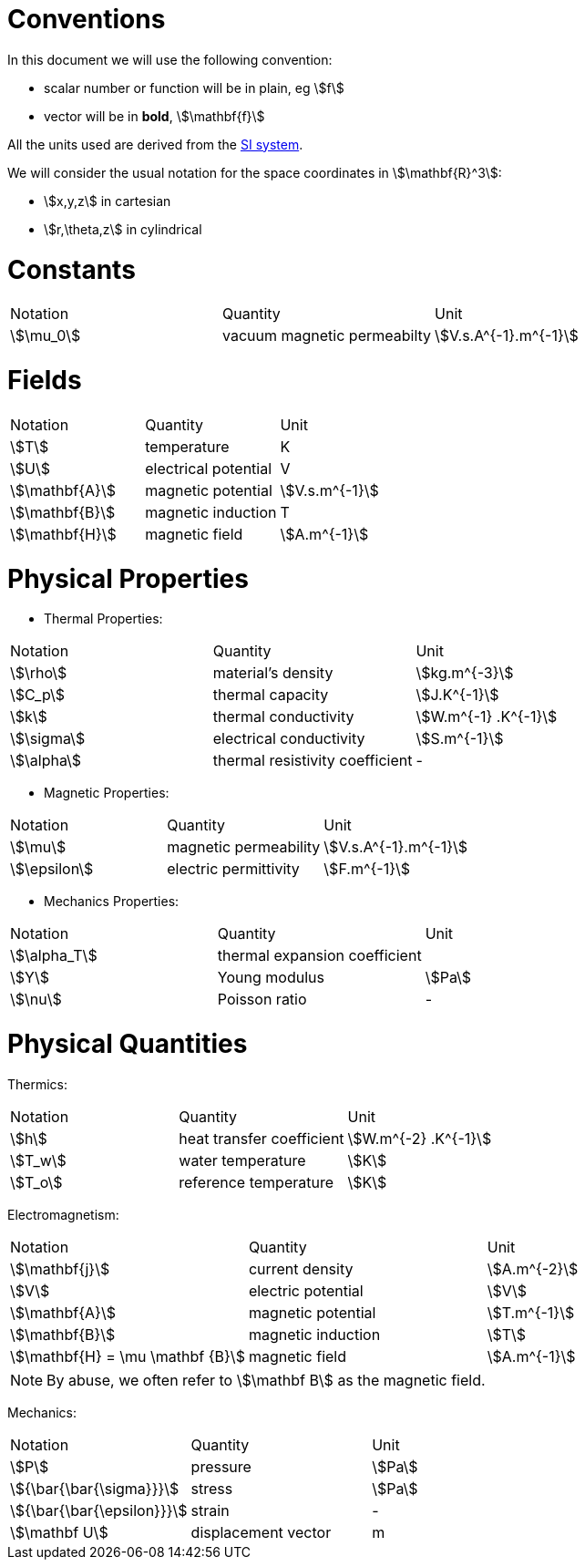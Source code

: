 = Conventions

In this document we will use the following convention:

* scalar number or function will be in plain, eg stem:[f]
* vector will be in **bold**, stem:[\mathbf{f}]

All the units used are derived from the https://en.wikipedia.org/wiki/International_System_of_Units[SI system].

We will consider the usual notation for the space coordinates in   stem:[\mathbf{R}^3]:

* stem:[x,y,z] in cartesian
* stem:[r,\theta,z] in cylindrical

= Constants

|===
^|Notation ^|Quantity ^|Unit
|stem:[\mu_0]      |vacuum magnetic permeabilty             |stem:[V.s.A^{-1}.m^{-1}]
|===

= Fields

|===
^|Notation ^|Quantity ^|Unit
|stem:[T]      |temperature        |K
|stem:[U]      |electrical potential|V

|stem:[\mathbf{A}] |magnetic potential |stem:[V.s.m^{-1}]
|stem:[\mathbf{B}] |magnetic induction | T
|stem:[\mathbf{H}] |magnetic field |stem:[A.m^{-1}]
|===

= Physical Properties

* Thermal Properties:

|===
^|Notation ^|Quantity ^|Unit
|stem:[\rho] |material's density |stem:[kg.m^{-3}]
|stem:[C_p]   |thermal capacity   |stem:[J.K^{-1}]
|stem:[k]      |thermal conductivity |stem:[W.m^{-1} .K^{-1}]
|stem:[\sigma] |electrical conductivity |stem:[S.m^{-1}]
|stem:[\alpha] |thermal resistivity coefficient |-
|===

* Magnetic Properties:

|===
^|Notation ^|Quantity ^|Unit
|stem:[\mu]    | magnetic permeability |stem:[V.s.A^{-1}.m^{-1}]
|stem:[\epsilon] | electric permittivity |stem:[F.m^{-1}]
|===

* Mechanics Properties:

|===
^|Notation ^|Quantity ^|Unit
|stem:[\alpha_T] |thermal expansion coefficient |
|stem:[Y]      |Young modulus |stem:[Pa]
|stem:[\nu]    |Poisson ratio |-
|===

= Physical Quantities

Thermics:

|===
^|Notation ^|Quantity ^|Unit
|stem:[h] |heat transfer coefficient |stem:[W.m^{-2} .K^{-1}]
|stem:[T_w] |water temperature |stem:[K]
|stem:[T_o] |reference temperature |stem:[K]
|===

Electromagnetism:

|===
^|Notation ^|Quantity ^|Unit
|stem:[\mathbf{j}] |current density |stem:[A.m^{-2}]
|stem:[V] |electric potential |stem:[V]
|stem:[\mathbf{A}] |magnetic potential |stem:[T.m^{-1}]
|stem:[\mathbf{B}] |magnetic induction |stem:[T]
|stem:[\mathbf{H} = \mu \mathbf {B}] |magnetic field |stem:[A.m^{-1}]
|===

[NOTE]
====
By abuse, we often refer to stem:[\mathbf B] as the magnetic field.
====

Mechanics:

|===
^|Notation ^|Quantity ^|Unit
| stem:[P] | pressure |stem:[Pa]
| stem:[{\bar{\bar{\sigma}}}] | stress |stem:[Pa]
| stem:[{\bar{\bar{\epsilon}}}] | strain |-
| stem:[\mathbf U] | displacement vector |m 
|===
